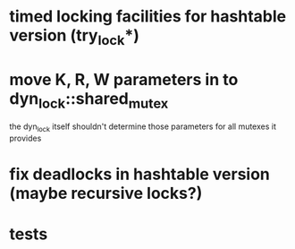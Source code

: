 * timed locking facilities for hashtable version (try_lock*)
* move K, R, W parameters in to dyn_lock::shared_mutex
  the dyn_lock itself shouldn't determine those parameters for all mutexes
  it provides
* fix deadlocks in hashtable version (maybe recursive locks?)
* tests

